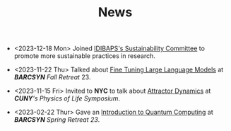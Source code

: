 #+TITLE: News

- <2023-12-18 Mon> Joined [[https://www.clinicbarcelona.org/en/idibaps/about-us/sustainability][IDIBAPS's Sustainability Committee]] to promote more sustainable practices in research.

- <2023-11-22 Thu> Talked about [[file:./files/llm.pdf][Fine Tuning Large Language Models]] at /*BARCSYN* Fall Retreat/ 23.

- <2023-11-15 Fri> Invited to *NYC* to talk about [[https://youtu.be/LKxDM8HO6uo?si=k7GmX1F7T2wWUHe3&t=9124][Attractor Dynamics]] at /*CUNY*'s  Physics of Life Symposium/.

[[file:./files/cuny.png]]
  
- <2023-02-22 Thur> Gave an [[file:./files/non_comp_neuro.pdf][Introduction to Quantum Computing]] at /*BARCSYN* Spring Retreat 23/.
